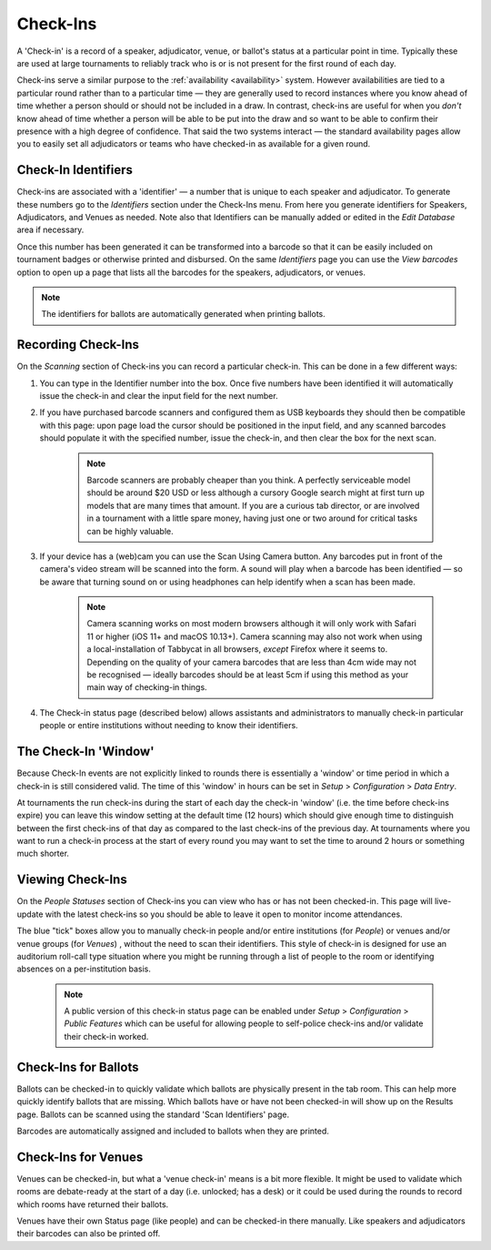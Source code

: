 .. _check-ins:

=========
Check-Ins
=========

A 'Check-in' is a record of a speaker, adjudicator, venue, or ballot's status at a particular point in time. Typically these are used at large tournaments to reliably track who is or is not present for the first round of each day.

Check-ins serve a similar purpose to the :ref:`availability <availability>` system. However availabilities are tied to a particular round rather than to a particular time — they are generally used to record instances where you know ahead of time whether a person should or should not be included in a draw. In contrast, check-ins are useful for when you *don't* know ahead of time whether a person will be able to be put into the draw and so want to be able to confirm their presence with a high degree of confidence. That said the two systems interact — the standard availability pages allow you to easily set all adjudicators or teams who have checked-in as available for a given round.

Check-In Identifiers
====================

Check-ins are associated with a 'identifier' — a number that is unique to each speaker and adjudicator. To generate these numbers go to the *Identifiers* section under the Check-Ins menu. From here you generate identifiers for Speakers, Adjudicators, and Venues as needed. Note also that Identifiers can be manually added or edited in the *Edit Database* area if necessary.

.. image:: images/check-ins-overview.png

Once this number has been generated it can be transformed into a barcode so that it can be easily included on tournament badges or otherwise printed and disbursed. On the same *Identifiers* page you can use the *View barcodes* option to open up a page that lists all the barcodes for the speakers, adjudicators, or venues.

.. image:: images/barcodes.png

.. note:: The identifiers for ballots are automatically generated when printing ballots.

Recording Check-Ins
===================

On the *Scanning* section of Check-ins you can record a particular check-in. This can be done in a few different ways:

1. You can type in the Identifier number into the box. Once five numbers have been identified it will automatically issue the check-in and clear the input field for the next number.

2. If you have purchased barcode scanners and configured them as USB keyboards they should then be compatible with this page: upon page load the cursor should be positioned in the input field, and any scanned barcodes should populate it with the specified number, issue the check-in, and then clear the box for the next scan.

    .. note:: Barcode scanners are probably cheaper than you think. A perfectly serviceable model should be around $20 USD or less although a cursory Google search might at first turn up models that are many times that amount. If you are a curious tab director, or are involved in a tournament with a little spare money, having just one or two around for critical tasks can be highly valuable.

3. If your device has a (web)cam you can use the Scan Using Camera button. Any barcodes put in front of the camera's video stream will be scanned into the form. A sound will play when a barcode has been identified — so be aware that turning sound on or using headphones can help identify when a scan has been made.

    .. image:: images/checkin_live.png

    .. note:: Camera scanning works on most modern browsers although it will only work with Safari 11 or higher (iOS 11+ and macOS 10.13+). Camera scanning may also not work when using a local-installation of Tabbycat in all browsers, *except* Firefox where it seems to. Depending on the quality of your camera barcodes that are less than 4cm wide may not be recognised — ideally barcodes should be at least 5cm if using this method as your main way of checking-in things.

4. The Check-in status page (described below) allows assistants and administrators to manually check-in particular people or entire institutions without needing to know their identifiers.

The Check-In 'Window'
=====================

Because Check-In events are not explicitly linked to rounds there is essentially a 'window' or time period in which a check-in is still considered valid. The time of this 'window' in hours can be set in *Setup* > *Configuration* > *Data Entry*.

At tournaments the run check-ins during the start of each day the check-in 'window' (i.e. the time before check-ins expire) you can leave this window setting at the default time (12 hours) which should give enough time to distinguish between the first check-ins of that day as compared to the last check-ins of the previous day. At tournaments where you want to run a check-in process at the start of every round you may want to set the time to around 2 hours or something much shorter.

Viewing Check-Ins
=================

On the *People Statuses* section of Check-ins you can view who has or has not been checked-in. This page will live-update with the latest check-ins so you should be able to leave it open to monitor income attendances.

.. image:: images/checkin_statuses.png

The blue "tick" boxes allow you to manually check-in people and/or entire institutions (for *People*) or venues and/or venue groups (for *Venues*) , without the need to scan their identifiers. This style of check-in is designed for use an auditorium roll-call type situation where you might be running through a list of people to the room or identifying absences on a per-institution basis.

    .. note:: A public version of this check-in status page can be enabled under *Setup* > *Configuration* > *Public Features* which can be useful for allowing people to self-police check-ins and/or validate their check-in worked.

Check-Ins for Ballots
=====================

Ballots can be checked-in to quickly validate which ballots are physically present in the tab room. This can help more quickly identify ballots that are missing. Which ballots have or have not been checked-in will show up on the Results page. Ballots can be scanned using the standard 'Scan Identifiers' page.

Barcodes are automatically assigned and included to ballots when they are printed.

Check-Ins for Venues
====================

Venues can be checked-in, but what a 'venue check-in' means is a bit more flexible. It might be used to validate which rooms are debate-ready at the start of a day (i.e. unlocked; has a desk) or it could be used during the rounds to record which rooms have returned their ballots.

Venues have their own Status page (like people) and can be checked-in there manually. Like speakers and adjudicators their barcodes can also be printed off.